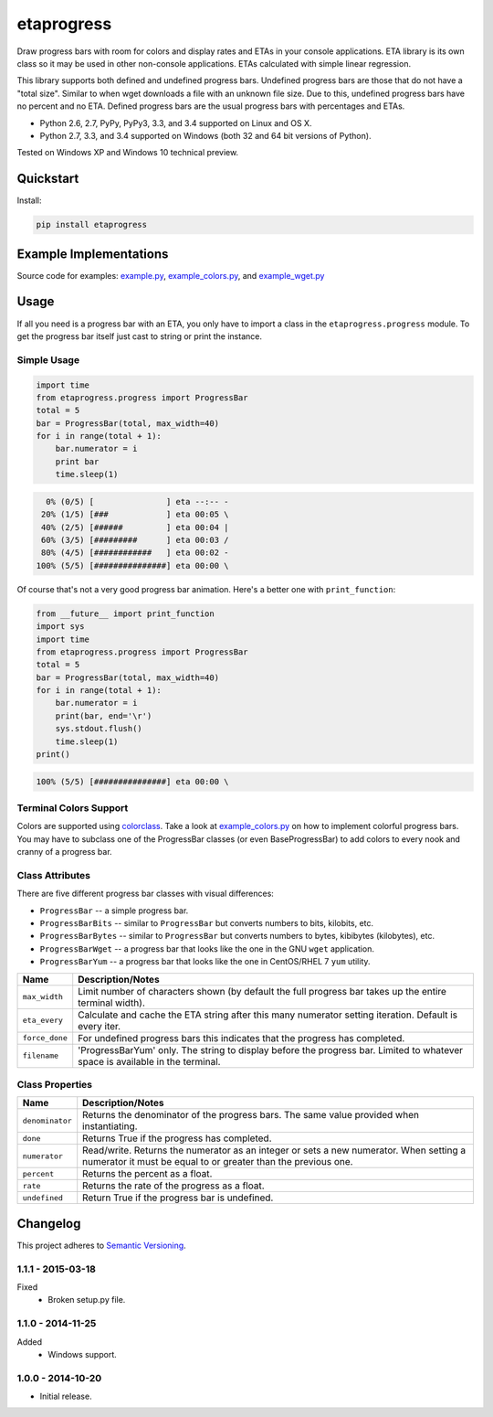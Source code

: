 ===========
etaprogress
===========

Draw progress bars with room for colors and display rates and ETAs in your console applications. ETA library is its own
class so it may be used in other non-console applications. ETAs calculated with simple linear regression.

This library supports both defined and undefined progress bars. Undefined progress bars are those that do not have a
"total size". Similar to when wget downloads a file with an unknown file size. Due to this, undefined progress bars
have no percent and no ETA. Defined progress bars are the usual progress bars with percentages and ETAs.

* Python 2.6, 2.7, PyPy, PyPy3, 3.3, and 3.4 supported on Linux and OS X.
* Python 2.7, 3.3, and 3.4 supported on Windows (both 32 and 64 bit versions of Python).

Tested on Windows XP and Windows 10 technical preview.

.. image:: https://img.shields.io/appveyor/ci/Robpol86/etaprogress/master.svg?style=flat-square&label=AppVeyor%20CI
   :target: https://ci.appveyor.com/project/Robpol86/etaprogress
   :alt: Build Status Windows

.. image:: https://img.shields.io/travis/Robpol86/etaprogress/master.svg?style=flat-square&label=Travis%20CI
   :target: https://travis-ci.org/Robpol86/etaprogress
   :alt: Build Status

.. image:: https://img.shields.io/codecov/c/github/Robpol86/etaprogress/master.svg?style=flat-square&label=Codecov
   :target: https://codecov.io/github/Robpol86/etaprogress
   :alt: Coverage Status

.. image:: https://img.shields.io/pypi/v/etaprogress.svg?style=flat-square&label=Latest
   :target: https://pypi.python.org/pypi/etaprogress/
   :alt: Latest Version

.. image:: https://img.shields.io/pypi/dm/etaprogress.svg?style=flat-square&label=PyPI%20Downloads
   :target: https://pypi.python.org/pypi/etaprogress/
   :alt: Downloads

Quickstart
==========

Install:

.. code:: bash

    pip install etaprogress

Example Implementations
=======================

.. image:: https://github.com/Robpol86/etaprogress/raw/master/example.gif?raw=true
   :alt: Example Scripts Screenshot

Source code for examples: `example.py <https://github.com/Robpol86/etaprogress/blob/master/example.py>`_,
`example_colors.py <https://github.com/Robpol86/etaprogress/blob/master/example_colors.py>`_,
and `example_wget.py <https://github.com/Robpol86/etaprogress/blob/master/example_wget.py>`_

Usage
=====

If all you need is a progress bar with an ETA, you only have to import a class in the ``etaprogress.progress`` module.
To get the progress bar itself just cast to string or print the instance.

Simple Usage
------------

.. code:: python

    import time
    from etaprogress.progress import ProgressBar
    total = 5
    bar = ProgressBar(total, max_width=40)
    for i in range(total + 1):
        bar.numerator = i
        print bar
        time.sleep(1)

.. code::

      0% (0/5) [               ] eta --:-- -
     20% (1/5) [###            ] eta 00:05 \
     40% (2/5) [######         ] eta 00:04 |
     60% (3/5) [#########      ] eta 00:03 /
     80% (4/5) [############   ] eta 00:02 -
    100% (5/5) [###############] eta 00:00 \

Of course that's not a very good progress bar animation. Here's a better one with ``print_function``:

.. code:: python

    from __future__ import print_function
    import sys
    import time
    from etaprogress.progress import ProgressBar
    total = 5
    bar = ProgressBar(total, max_width=40)
    for i in range(total + 1):
        bar.numerator = i
        print(bar, end='\r')
        sys.stdout.flush()
        time.sleep(1)
    print()

.. code::

    100% (5/5) [###############] eta 00:00 \

Terminal Colors Support
-----------------------

Colors are supported using `colorclass <https://github.com/Robpol86/colorclass>`_. Take a look at
`example_colors.py <https://github.com/Robpol86/etaprogress/blob/master/example_colors.py>`_ on how to implement
colorful progress bars. You may have to subclass one of the ProgressBar classes (or even BaseProgressBar) to add colors
to every nook and cranny of a progress bar.

Class Attributes
----------------

There are five different progress bar classes with visual differences:

* ``ProgressBar`` -- a simple progress bar.
* ``ProgressBarBits`` -- similar to ``ProgressBar`` but converts numbers to bits, kilobits, etc.
* ``ProgressBarBytes`` -- similar to ``ProgressBar`` but converts numbers to bytes, kibibytes (kilobytes), etc.
* ``ProgressBarWget`` -- a progress bar that looks like the one in the GNU ``wget`` application.
* ``ProgressBarYum`` -- a progress bar that looks like the one in CentOS/RHEL 7 ``yum`` utility.

============== =============================================================================================================================
Name           Description/Notes
============== =============================================================================================================================
``max_width``  Limit number of characters shown (by default the full progress bar takes up the entire terminal width).
``eta_every``  Calculate and cache the ETA string after this many numerator setting iteration. Default is every iter.
``force_done`` For undefined progress bars this indicates that the progress has completed.
``filename``   'ProgressBarYum' only. The string to display before the progress bar. Limited to whatever space is available in the terminal.
============== =============================================================================================================================

Class Properties
----------------

=============== =======================================================================================================================================================
Name            Description/Notes
=============== =======================================================================================================================================================
``denominator`` Returns the denominator of the progress bars. The same value provided when instantiating.
``done``        Returns True if the progress has completed.
``numerator``   Read/write. Returns the numerator as an integer or sets a new numerator. When setting a numerator it must be equal to or greater than the previous one.
``percent``     Returns the percent as a float.
``rate``        Returns the rate of the progress as a float.
``undefined``   Return True if the progress bar is undefined.
=============== =======================================================================================================================================================

Changelog
=========

This project adheres to `Semantic Versioning <http://semver.org/>`_.

1.1.1 - 2015-03-18
------------------

Fixed
    * Broken setup.py file.

1.1.0 - 2014-11-25
------------------

Added
    * Windows support.

1.0.0 - 2014-10-20
------------------

* Initial release.
